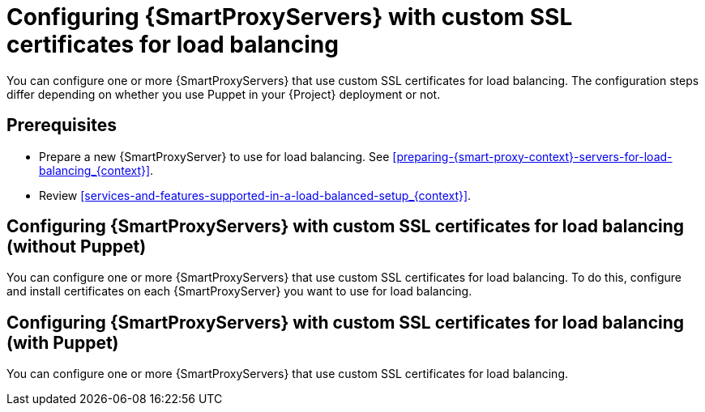 [id="Configuring-{smart-proxy-context}-servers-with-custom-ssl-certificates-for-load-balancing_{context}"]
= Configuring {SmartProxyServers} with custom SSL certificates for load balancing

You can configure one or more {SmartProxyServers} that use custom SSL certificates for load balancing.
The configuration steps differ depending on whether you use Puppet in your {Project} deployment or not.

:parent-context: {context}
:context: load-balancing-with-custom-ssl-certificates
[id="prerequisites-configuring-{smart-proxy-context}-servers-for-load-balancing-with-puppet_{context}"]
:context: {parent-context}
:!parent-context:
== Prerequisites

* Prepare a new {SmartProxyServer} to use for load balancing.
See xref:preparing-{smart-proxy-context}-servers-for-load-balancing_{context}[].
* Review xref:services-and-features-supported-in-a-load-balanced-setup_{context}[].

//This will be an assembly
== Configuring {SmartProxyServers} with custom SSL certificates for load balancing (without Puppet)

You can configure one or more {SmartProxyServers} that use custom SSL certificates for load balancing.
To do this, configure and install certificates on each {SmartProxyServer} you want to use for load balancing.

//This will be an assembly
== Configuring {SmartProxyServers} with custom SSL certificates for load balancing (with Puppet)

You can configure one or more {SmartProxyServers} that use custom SSL certificates for load balancing.
